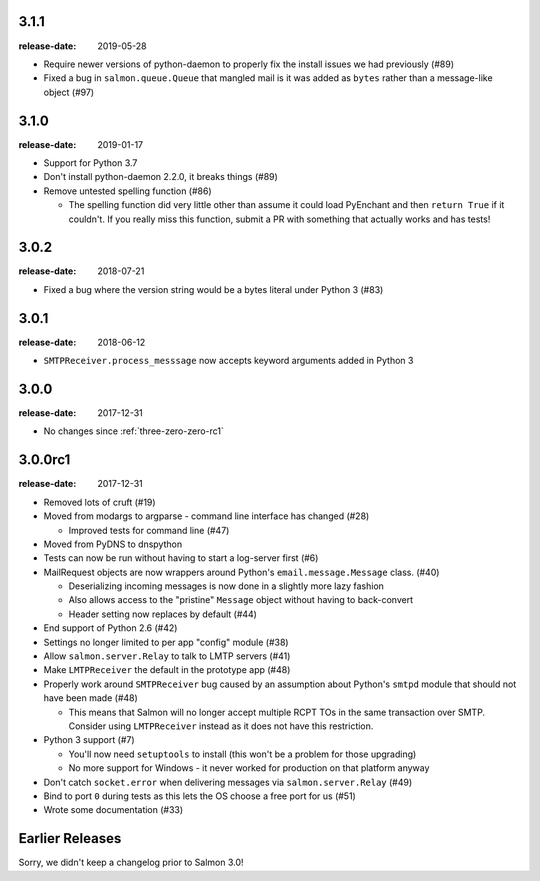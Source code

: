 .. _three-one-one:

3.1.1
=====

:release-date: 2019-05-28

- Require newer versions of python-daemon to properly fix the install issues we
  had previously (#89)
- Fixed a bug in ``salmon.queue.Queue`` that mangled mail is it was added as
  ``bytes`` rather than a message-like object (#97)

.. _three-one-zero:

3.1.0
=====

:release-date: 2019-01-17

- Support for Python 3.7
- Don't install python-daemon 2.2.0, it breaks things (#89)
- Remove untested spelling function (#86)

  - The spelling function did very little other than assume it could load
    PyEnchant and then ``return True`` if it couldn't. If you really miss this
    function, submit a PR with something that actually works and has tests!

.. _three-zero-two:

3.0.2
=====

:release-date: 2018-07-21

- Fixed a bug where the version string would be a bytes literal under Python 3 (#83)

.. _three-zero-one:

3.0.1
=====

:release-date: 2018-06-12

- ``SMTPReceiver.process_messsage`` now accepts keyword arguments added in
  Python 3

.. _three-zero-zero:

3.0.0
=====

:release-date: 2017-12-31

- No changes since :ref:`three-zero-zero-rc1`

.. _three-zero-zero-rc1:

3.0.0rc1
========

:release-date: 2017-12-31

- Removed lots of cruft (#19)
- Moved from modargs to argparse - command line interface has changed (#28)

  - Improved tests for command line (#47)

- Moved from PyDNS to dnspython
- Tests can now be run without having to start a log-server first (#6)
- MailRequest objects are now wrappers around Python's
  ``email.message.Message`` class. (#40)

  - Deserializing incoming messages is now done in a slightly more lazy fashion
  - Also allows access to the "pristine" ``Message`` object without having to
    back-convert
  - Header setting now replaces by default (#44)

- End support of Python 2.6 (#42)
- Settings no longer limited to per app "config" module (#38)
- Allow ``salmon.server.Relay`` to talk to LMTP servers (#41)
- Make ``LMTPReceiver`` the default in the prototype app (#48)
- Properly work around ``SMTPReceiver`` bug caused by an assumption about
  Python's ``smtpd`` module that should not have been made (#48)

  - This means that Salmon will no longer accept multiple RCPT TOs in the same
    transaction over SMTP. Consider using ``LMTPReceiver`` instead as it does
    not have this restriction.

- Python 3 support (#7)

  - You'll now need ``setuptools`` to install (this won't be a problem for
    those upgrading)
  - No more support for Windows - it never worked for production on that
    platform anyway

- Don't catch ``socket.error`` when delivering messages via
  ``salmon.server.Relay`` (#49)

- Bind to port ``0`` during tests as this lets the OS choose a free port for us
  (#51)
- Wrote some documentation (#33)

Earlier Releases
================

Sorry, we didn't keep a changelog prior to Salmon 3.0!

